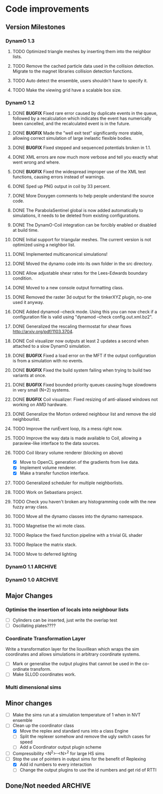 #+STARTUP: overview
#+STARTUP: hidestars
#+TYP_TODO: TODO MAYBE WAITING NEXT DONE
#+TAGS: OFFICE(o) CODE(c) HOME(h)

* Code improvements
** Version Milestones
*** DynamO 1.3
**** TODO Optimized triangle meshes by inserting them into the neighbor lists.
**** TODO Remove the cached particle data used in the collision detection. Migrate to the magnet libraries collision detection functions.
**** TODO Auto detect the ensemble, users shouldn't have to specify it.
**** TODO Make the viewing grid have a scalable box size.
*** DynamO 1.2
**** DONE *BUGFIX* Fixed rare error caused by duplicate events in the queue, followed by a recalculation which indicates the event has numerically been cancelled, and the recalculated event is in the future.
**** DONE *BUGFIX* Made the "well exit test" significantly more stable, allowing correct simulation of large inelastic flexible bodies.
**** DONE *BUGFIX* Fixed stepped and sequenced potentials broken in 1.1.
**** DONE XML errors are now much more verbose and tell you exactly what went wrong and where.
**** DONE *BUGFIX* Fixed the widespread improper use of the XML test functions, causing errors instead of warnings.
**** DONE Sped up PNG output in coil by 33 percent.
**** DONE More Doxygen comments to help people understand the source code.
**** DONE The ParabolaSentinel global is now added automatically to simulations, it needs to be deleted from existing configurations.
**** DONE The DynamO-Coil integration can be forcibly enabled or disabled at build time.
**** DONE Initial support for triangular meshes. The current version is not optimized using a neighbor list.
**** DONE Implemented multicanonical simulations!
**** DONE Moved the dynamo code into its own folder in the src directory.
**** DONE Allow adjustable shear rates for the Lees-Edwards boundary condition.
**** DONE Moved to a new console output formatting class.
**** DONE Removed the raster 3d output for the tinkerXYZ plugin, no-one used it anyway.
**** DONE Added dynamod --check mode. Using this you can now check if a configuration file is valid using "dynamod --check config.out.xml.bz2".
**** DONE Generalized the rescaling thermostat for shear flows http://arxiv.org/pdf/1103.3704.
**** DONE Coil visualizer now outputs at least 2 updates a second when attached to a slow DynamO simulation.
**** DONE *BUGFIX* Fixed a load error on the MFT if the output configuration is from a simulation with no events.
**** DONE *BUGFIX* Fixed the build system failing when trying to build two variants at once.
**** DONE *BUGFIX* Fixed bounded priority queues causing huge slowdowns in very small (N=2) systems.
**** DONE *BUGFIX* Coil visualizer: Fixed resizing of anti-aliased windows not working on AMD hardware.
**** DONE Generalize the Morton ordered neighbour list and remove the old neighbourlist.
**** TODO Improve the runEvent loop, its a mess right now.
**** TODO Improve the way data is made available to Coil, allowing a paraview-like interface to the data sources.
**** TODO Coil library volume renderer (blocking on above)
     - [X] Move to OpenCL generation of the gradients from live data.
     - [X] Implement volume renderer.
     - [X] Make a transfer function interface.
**** TODO Generalized scheduler for multiple neighborlists.
**** TODO Work on Sebastians project.
**** TODO Check you haven't broken any histogramming code with the new fuzzy array class.
**** TODO Move all the dynamo classes into the dynamo namespace.
**** TODO Magnetise the wii mote class.
**** TODO Replace the fixed function pipeline with a trivial GL shader
**** TODO Replace the matrix stack.
**** TODO Move to deferred lighting
*** DynamO 1.1 							    :ARCHIVE:
**** DONE *MAJOR* Remove Unit types from the XML file and simulator.
**** DONE *MAJOR* Remove aspect ratio and instead load the primary image cell size.
**** DONE *MAJOR* Remove binary XML mode, new parser is fast enough and binary blobs are not XML.
**** DONE *MAJOR* Merged orientation and normal liouvillean.
**** DONE *MAJOR* Migrated to the RapidXML parser, cleaning up the XML loading code, reducing memory usage and speeding up loading of the config files.
**** DONE *MAJOR* New properties framework, allowing polydispersity and a very general way to attach values to particles.
**** DONE *MAJOR* New dynamod mode (-m 26) - Polydisperse Sheared Hard Spheres
**** DONE *MINOR* Optimize the MinMax Heap memory usage to remove a wasted element (5-10% memory saving).
**** DONE *MINOR* Auto detect if outputted files should be compressed based off their file extension.
**** DONE *MINOR* Removed the Geomview output plugin, the coil library supercedes these very old visualization plugins.
**** DONE *MINOR* Cleaned up dynamod's command line options and --help flag to make it more user friendly.
**** DONE *MINOR* Made it easier to take snapshots of the system, without using the ticker plugin.
**** DONE *BUG* Now both the length and time scales are rescaled after a compression. This holds the energy and velocity scales constant. Related: The new properties framework has fixed several errors in the original rescaling.
**** DONE *BUG* Stepped potentials now work for static-dynamic particle collisions.
**** DONE *BUG* Fixed the segfault when a simulation closes coil through a shutdown.
**** DONE *BUG* Fixed compression of shearing systems failing due to an incorrect rescaling of the box shift in the BC's.
**** DONE *BUG* Fixed render target not getting resized or initialised on old GPUs, breaking rendering in the Coil library.
**** DONE *API-CHANGE* Replace HardCoreDiam() with ExcludedVolume() in Interactions
**** DONE *API-CHANGE* Renamed and documented the CEnsemble class.
**** DONE Update the tutorials.
*** DynamO 1.0 							    :ARCHIVE:
    First major release of DynamO.
** Major Changes
*** Optimise the insertion of locals into neighbour lists
    - [ ] Cylinders can be inserted, just write the overlap test
    - [ ] Oscillating plates????
*** Coordinate Transformation Layer
    Write a transformation layer for the liouvillean which wraps the
    sim coordinates and allows simulations in arbitrary coordinate
    systems.
  - [ ] Mark or generalise the output plugins that cannot be used in
    the co-ordinate transform.
  - [ ] Make SLLOD coordinates work.
*** Multi dimensional sims
** Minor changes 
   - [ ] Make the sims run at a simulation temperature of 1 when in NVT ensemble
   - [-] Clean up the coordinator class
    - [X] Move the replex and standard runs into a class Engine
    - [ ] Split the replexer somehow and remove the ugly switch cases for speed
    - [ ] Add a Coordinator output plugin scheme
   - [ ] Compressibility <N^2>-<N>^2 for large HS sims
   - [-] Stop the use of pointers in output sims for the benefit of Replexing
    - [X] Add id numbers to every interaction
    - [-] Change the output plugins to use the id numbers and get rid of RTTI
** Done/Not needed 						       :ARCHIVE:
  - [X] Cells smaller than required plus overlinking may be quicker
    with lightweight transitions
  - [X] On cell update of the bounded queue check wether the local
    minimum changed, may be faster [[file:code/isss/schedulers/multlist.cpp][file,]] CELL EVENTS CHANGE LOCAL
    MINIMA
  - [X] Localise global events inside the scheduler - Done for multlist
  - [X] In compression dynamics, add the stream velocity on
    initialisation like SLLOD. NOT REALLY WHAT YOU WANT BOUNDARY CONDITIONS ARE INCORRECT
  - [X] Place Andersen walls thermostat inside the Liouvillean code where it belongs
  - [X] Make the Replexer engine automatically do the max collisions
  - [X] Experiment with the new vector class
  VECTOR COSTS ARE OPTIMISED AWAY ANYWAY with -O2
  - [-] Store inverse mass? will reduce alot of divides when
    calculating mu and delta p, NO POINT ITS THE MEMORY THAT'S SLOW
  - [-] Add autodetection of walls into geomview plugin NOT NEEDED POVRAY DOES THIS
  - [X] Play with the new boost accumulators and ring buffer
  - [X] Collision sentinel for low density sims
*** DONE Stepped potentials			:ARCHIVE:
    CLOSED: [2009-09-19 Sat 21:46]
    - [X] Make a generalised interface for captures, remove the hashed
      set to another class
    - [X] Implement a multistep hash bins
    - [X] Implement a stepped interaction potential
*** DONE Implement Parallel Hard Cubes		:ARCHIVE:
    CLOSED: [2009-06-10 Wed 07:58]    
    
